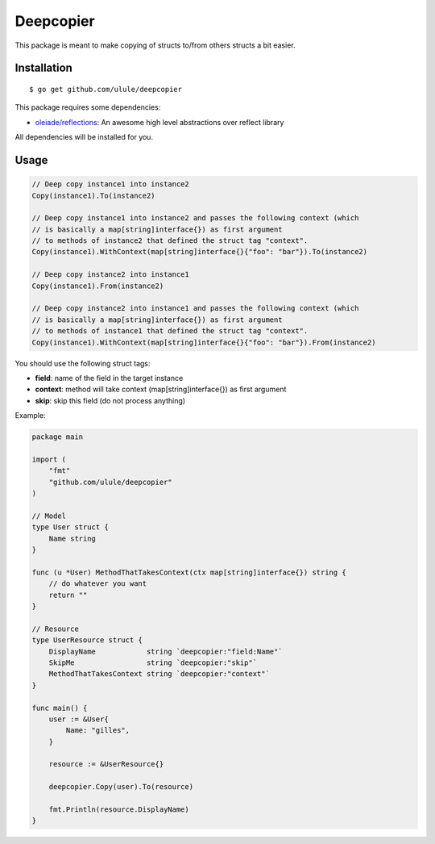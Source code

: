 Deepcopier
==========

.. image:: https://secure.travis-ci.org/ulule/deepcopier.png?branch=master
    :alt: Build Status
    :target: http://travis-ci.org/ulule/deepcopier

This package is meant to make copying of structs to/from others structs a bit easier.


Installation
------------

::

    $ go get github.com/ulule/deepcopier

This package requires some dependencies:

* `oleiade/reflections <https://github.com/oleiade/reflections>`_: An awesome high level abstractions over reflect library

All dependencies will be installed for you.

Usage
-----

.. code-block:: go

    // Deep copy instance1 into instance2
    Copy(instance1).To(instance2)

    // Deep copy instance1 into instance2 and passes the following context (which
    // is basically a map[string]interface{}) as first argument
    // to methods of instance2 that defined the struct tag "context".
    Copy(instance1).WithContext(map[string]interface{}{"foo": "bar"}).To(instance2)

    // Deep copy instance2 into instance1
    Copy(instance1).From(instance2)

    // Deep copy instance2 into instance1 and passes the following context (which
    // is basically a map[string]interface{}) as first argument
    // to methods of instance1 that defined the struct tag "context".
    Copy(instance1).WithContext(map[string]interface{}{"foo": "bar"}).From(instance2)

You should use the following struct tags:

* **field**: name of the field in the target instance
* **context**: method will take context (map[string]interface{}) as first argument
* **skip**: skip this field (do not process anything)

Example:

.. code-block:: go

    package main

    import (
        "fmt"
        "github.com/ulule/deepcopier"
    )

    // Model
    type User struct {
        Name string
    }

    func (u *User) MethodThatTakesContext(ctx map[string]interface{}) string {
        // do whatever you want
        return ""
    }

    // Resource
    type UserResource struct {
        DisplayName            string `deepcopier:"field:Name"`
        SkipMe                 string `deepcopier:"skip"`
        MethodThatTakesContext string `deepcopier:"context"`
    }

    func main() {
        user := &User{
            Name: "gilles",
        }

        resource := &UserResource{}

        deepcopier.Copy(user).To(resource)

        fmt.Println(resource.DisplayName)
    }
